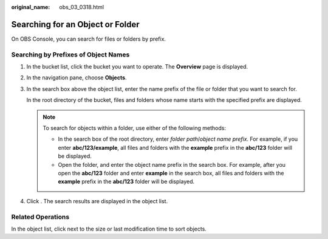 :original_name: obs_03_0318.html

.. _obs_03_0318:

Searching for an Object or Folder
=================================

On OBS Console, you can search for files or folders by prefix.

Searching by Prefixes of Object Names
-------------------------------------

#. In the bucket list, click the bucket you want to operate. The **Overview** page is displayed.

#. In the navigation pane, choose **Objects**.

#. In the search box above the object list, enter the name prefix of the file or folder that you want to search for.

   In the root directory of the bucket, files and folders whose name starts with the specified prefix are displayed.

   .. note::

      To search for objects within a folder, use either of the following methods:

      -  In the search box of the root directory, enter *folder path*/*object name prefix*. For example, if you enter **abc/123/example**, all files and folders with the **example** prefix in the **abc/123** folder will be displayed.
      -  Open the folder, and enter the object name prefix in the search box. For example, after you open the **abc/123** folder and enter **example** in the search box, all files and folders with the **example** prefix in the **abc/123** folder will be displayed.

#. Click |image1|. The search results are displayed in the object list.

Related Operations
------------------

In the object list, click |image2| next to the size or last modification time to sort objects.

.. |image1| image:: /_static/images/en-us_image_0000001730497813.png
.. |image2| image:: /_static/images/en-us_image_0000001627960406.png
